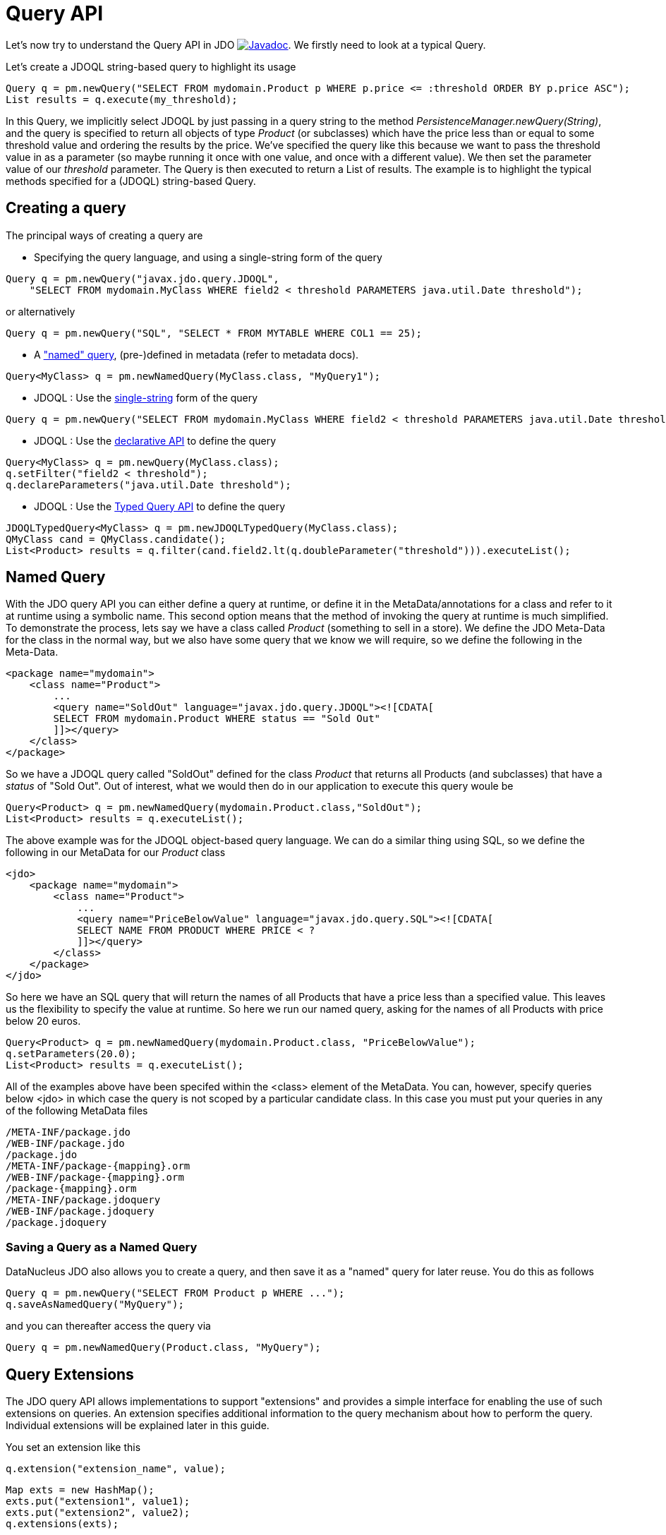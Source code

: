 [[api]]
= Query API
:_basedir: ../
:_imagesdir: images/


Let's now try to understand the Query API in JDO
http://www.datanucleus.org/javadocs/javax.jdo/3.2/javax/jdo/Query.html[image:../images/javadoc.png[Javadoc]].
We firstly need to look at a typical Query.

Let's create a JDOQL string-based query to highlight its usage

[source,java]
-----
Query q = pm.newQuery("SELECT FROM mydomain.Product p WHERE p.price <= :threshold ORDER BY p.price ASC");
List results = q.execute(my_threshold);
-----

In this Query, we implicitly select JDOQL by just passing in a query string to the method _PersistenceManager.newQuery(String)_, and the query is specified
to return all objects of type _Product_ (or subclasses) which have the price less than or equal to some threshold value and ordering the results by the price. 
We've specified the query like this because we want to pass the threshold value in as a parameter (so maybe running it once with one value, and once with a different value).
We then set the parameter value of our _threshold_ parameter. The Query is then executed to return a List of results. 
The example is to highlight the typical methods specified for a (JDOQL) string-based Query.




== Creating a query

The principal ways of creating a query are


* Specifying the query language, and using a single-string form of the query
[source,java]
-----
Query q = pm.newQuery("javax.jdo.query.JDOQL", 
    "SELECT FROM mydomain.MyClass WHERE field2 < threshold PARAMETERS java.util.Date threshold");
-----
or alternatively
[source,java]
-----
Query q = pm.newQuery("SQL", "SELECT * FROM MYTABLE WHERE COL1 == 25);
-----
* A link:query.html#named["named" query], (pre-)defined in metadata (refer to metadata docs).
[source,java]
-----
Query<MyClass> q = pm.newNamedQuery(MyClass.class, "MyQuery1");
-----
* JDOQL : Use the link:query.html#jdoql[single-string] form of the query
[source,java]
-----
Query q = pm.newQuery("SELECT FROM mydomain.MyClass WHERE field2 < threshold PARAMETERS java.util.Date threshold");
-----
* JDOQL : Use the link:query.html#jdoql[declarative API] to define the query
[source,java]
-----
Query<MyClass> q = pm.newQuery(MyClass.class);
q.setFilter("field2 < threshold");
q.declareParameters("java.util.Date threshold");
-----
* JDOQL : Use the link:query.html#jdoql_typed[Typed Query API] to define the query
[source,java]
-----
JDOQLTypedQuery<MyClass> q = pm.newJDOQLTypedQuery(MyClass.class);
QMyClass cand = QMyClass.candidate();
List<Product> results = q.filter(cand.field2.lt(q.doubleParameter("threshold"))).executeList();
-----



[[named]]
== Named Query

With the JDO query API you can either define a query at runtime, or define it in the MetaData/annotations for a class and refer to it at runtime using a symbolic name. 
This second option means that the method of invoking the query at runtime is much simplified. 
To demonstrate the process, lets say we have a class called _Product_ (something to sell in a store). 
We define the JDO Meta-Data for the class in the normal way, but we also have some query that we know we will require, so we define the following in the Meta-Data.

[source,xml]
-----
<package name="mydomain">
    <class name="Product">
        ...
        <query name="SoldOut" language="javax.jdo.query.JDOQL"><![CDATA[
        SELECT FROM mydomain.Product WHERE status == "Sold Out"
        ]]></query>
    </class>
</package>
-----

So we have a JDOQL query called "SoldOut" defined for the class _Product_ that returns all Products (and subclasses) that have a _status_ of "Sold Out". 
Out of interest, what we would then do in our application to execute this query woule be

[source,java]
-----
Query<Product> q = pm.newNamedQuery(mydomain.Product.class,"SoldOut");
List<Product> results = q.executeList();
-----

The above example was for the JDOQL object-based query language. We can do a similar thing using SQL, so we define the following in our MetaData for our _Product_ class

[source,xml]
-----
<jdo>
    <package name="mydomain">
        <class name="Product">
            ...
            <query name="PriceBelowValue" language="javax.jdo.query.SQL"><![CDATA[
            SELECT NAME FROM PRODUCT WHERE PRICE < ?
            ]]></query>
        </class>
    </package>
</jdo>
-----

So here we have an SQL query that will return the names of all Products that have a price less than a specified value. 
This leaves us the flexibility to specify the value at runtime. So here we run our named query, asking for the names of all Products with price below 20 euros.

[source,java]
-----
Query<Product> q = pm.newNamedQuery(mydomain.Product.class, "PriceBelowValue");
q.setParameters(20.0);
List<Product> results = q.executeList();
-----

All of the examples above have been specifed within the <class> element of the MetaData. 
You can, however, specify queries below <jdo> in which case the query is not scoped by a particular candidate class. 
In this case you must put your queries in any of the following MetaData files

-----
/META-INF/package.jdo
/WEB-INF/package.jdo
/package.jdo
/META-INF/package-{mapping}.orm
/WEB-INF/package-{mapping}.orm
/package-{mapping}.orm
/META-INF/package.jdoquery
/WEB-INF/package.jdoquery
/package.jdoquery
-----



[[save_as_named]]
=== Saving a Query as a Named Query

DataNucleus JDO also allows you to create a query, and then save it as a "named" query for later reuse. You do this as follows

[source,java]
-----
Query q = pm.newQuery("SELECT FROM Product p WHERE ...");
q.saveAsNamedQuery("MyQuery");
-----

and you can thereafter access the query via

[source,java]
-----
Query q = pm.newNamedQuery(Product.class, "MyQuery");
-----



[[query_extensions]]
== Query Extensions

The JDO query API allows implementations to support "extensions" and provides a simple interface for enabling the use of such extensions on queries.
An extension specifies additional information to the query mechanism about how to perform the query. 
Individual extensions will be explained later in this guide.

You set an extension like this

[source,java]
-----
q.extension("extension_name", value);
-----

[source,java]
-----
Map exts = new HashMap();
exts.put("extension1", value1);
exts.put("extension2", value2);
q.extensions(exts);
-----

With DataNucleus, all _extension names_ will begin with "datanucleus.".

The Query API also has methods _setExtensions_ and _addExtension_ that are from the original version of the API, but function the same as these methods quoted.


== Setting query parameters

Queries can be made flexible and reusable by defining parameters as part of the query, so that we can execute the same query
with different sets of parameters and minimise resources.

[source,java]
-----
// JDOQL Using named parameters
Query<Product> q = pm.newQuery(Product.class);
q.setFilter("this.name == :name && this.serialNo == :serial");

Map params = new HashMap();
params.put("name", "Walkman");
params.put("serial", "123021");
q.setNamedParameters(params);


// JDOQL Using numbered parameters
Query<Product> q = pm.newQuery(Product.class);
q.setFilter("this.name == ?1 && this.serialNo == ?2");

q.setParameters("Walkman", "123021");
-----

Alternatively you can specify the query parameters in the _execute_ method call.


[[compile]]
== Compiling a query

An intermediate step once you have your query defined, if you want to check its validity, is to _compile_ it. You do this as follows

[source,java]
-----
q.compile();
-----

If the query is invalid, then a JDOException will be thrown.



== Executing a query

So we have set up our query. We now execute it. We have various methods to do this, depending on what result we are expecting etc

[source,java]
-----
// Simple execute
Object result = q.execute();

// Execute with 1 parameter passed in
Object result = q.execute(paramVal1);

// Execute with multiple parameters passed in 
Object result = q.execute(paramVal1, paramVal2);

// Execute with an array of parameters passed in (positions match the query parameter position)
Object result = q.executeWithArray(new Object[]{paramVal1, paramVal2});

// Execute with a map of parameters keyed by their name in the query
Object result = q.executeWithMap(paramMap);

// Execute knowing we want to receive a list of results
List results = q.executeList();

// Execute knowing there is 1 result row
Object result = q.executeUnique();

// Execute where we want a list of results and want each result row of a particular type
List<ResultClass> results = q.executeResultList(ResultClass.class);

// Execute where we want a single result and want the result row of a particular type
ResultClass result = q.executeResultUnique(ResultClass.class);
-----


[[flushBeforeExecution]]
=== Extension : Flush before query execution

image:../images/nucleus_extension.png[]

When using optimistic transactions all updates to persistent objects are held until flush()/commit(). 
This means that executing a query may not take into account changes made during that transaction in some objects. 
DataNucleus allows an extension for calling flush() just before execution of queries so that all updates are taken into account.
You could specify this as a persistence property *datanucleus.query.flushBeforeExecution* (defaults to _false_) and it will apply to all queries.
Alternatively, to do this on a per query basis you would do

[source,java]
-----
query.extension("datanucleus.query.flushBeforeExecution","true");
-----




[[FetchPlan]]
== Controlling the execution : FetchPlan

When a Query is executed it executes in the datastore, which returns a set of results. 
DataNucleus could clearly read all results from this ResultSet in one go and return them all to the user, or could allow control over this fetching process. 
JDO provides a _fetch size_ on the link:persistence.html#fetch_groups[Fetch Plan] to allow this control. You would set this as follows

[source,java]
-----
Query q = pm.newQuery(...);
q.getFetchPlan().setFetchSize(FetchPlan.FETCH_SIZE_OPTIMAL);
-----

_fetch size_ has 3 possible values. 

* *FETCH_SIZE_OPTIMAL* - allows DataNucleus full control over the fetching. 
In this case DataNucleus will fetch each object when they are requested, and then when the owning transaction is committed will retrieve all remaining rows 
(so that the Query is still usable after the close of the transaction).
* *FETCH_SIZE_GREEDY* - DataNucleus will read all objects in at query execution.
This can be efficient for queries with few results, and very inefficient for queries returning large result sets.
* *A positive value* - DataNucleus will read this number of objects at query execution. Thereafter it will read the objects when requested.


In addition to the number of objects fetched, you can also control which fields are fetched for each object of the candidate type. 
This is controlled via the _FetchPlan_.
For RDBMS any single-valued member will be fetched in the original SQL query, but with multiple-valued members this is not supported. 
However what will happen is that any collection field will be retrieved in a single SQL query for all candidate objects; this avoids the "N+1" problem, 
resulting in 1 original SQL query plus 1 SQL query per collection member. Note that you can disable this by either not putting multi-valued fields in the FetchPlan, 
or by setting the query extension "datanucleus.rdbms.query.multivaluedFetch" to "none" (default is "exists" using the single SQL per field).
For non-RDBMS datastores the collection/map is stored by way of a Collection of ids of the related objects in a single "column" of the object and so is retrievable in the same query.
See also link:persistence.html#fetch_groups[Fetch Groups].

=== Extension: Load results at commit

image:../images/nucleus_extension.png[]

DataNucleus also allows an extension to give further control. As mentioned above, when the transaction containing the Query is committed, 
all remaining results are read so that they can then be accessed later (meaning that the query is still usable). 
Where you have a large result set and you don't want this behaviour you can turn it off by specifying a Query extension

[source,java]
-----
q.extension("datanucleus.query.loadResultsAtCommit", "false");
-----

so when the transaction is committed, no more results will be available from the query.


=== Extension: Ignore FetchPlan

image:../images/nucleus_extension.png[]

In some situations you don't want all _FetchPlan_ fields retrieving, and DataNucleus provides an extension to turn this off, like this

[source,java]
-----
q.extension("datanucleus.query.useFetchPlan", "false");
-----


[[ignore_cache]]
== ignoreCache(), setIgnoreCache()

The ignoreCache option setting specifies whether the query should execute entirely in the back end, instead of in the cache.
If this flag is set to _true_, DataNucleus may be able to optimize the query execution by ignoring changed values in the cache.  
For optimistic transactions, this can dramatically improve query response times.

[source,java]
-----
q.ignoreCache(true);
-----



[[locking]]
== Control over locking of fetched objects

JDO allows control over whether objects found by a query are locked during that transaction so that other transactions can't update them in the meantime. 
To do this you would do

[source,java]
-----
Query q = pm.newQuery(...);
q.serializeRead(true);
-----

You can also specify this for all queries for all PMs using the persistence property *datanucleus.SerializeRead*.
In addition you can perform this on a per-transaction basis by doing

[source,java]
-----
tx.setSerializeRead(true);
-----

NOTE: If the datastore in use doesn't support locking of objects then this will do nothing



[[read_timeout]]
== Timeout on query execution for reads

[source,java]
-----
q.datastoreReadTimeoutMillis(1000);
-----

_Sets the timeout for this query (in milliseconds)._ 
Will throw a JDOUnsupportedOperationException if the query implementation doesn't support timeouts (for the current datastore).



[[write_timeout]]
== Timeout on query execution for writes

[source,java]
-----
q.datastoreWriteTimeoutMillis(1000);
-----

_Sets the timeout for this query (in milliseconds) when it is a delete/update._ 
Will throw a JDOUnsupportedOperationException if the query implementation doesn't support timeouts (for the current datastore).



[[loadResultsAtCommit]]
== Extension: Loading Large Result Sets at Commit()

image:../images/nucleus_extension.png[]

When a transaction is committed by default all remaining results for a query are loaded so that the query is usable thereafter. 
With a large result set you clearly don't want this to happen. So in this case you should set the extension *datanucleus.query.loadResultsAtCommit* to _false_.

To do this on a per query basis you would do

[source,java]
-----
query.addExtension("datanucleus.query.loadResultsAtCommit", "false");
-----



[[resultCacheType]]
== Extension: Caching of Results

image:../images/nucleus_extension.png[]

When you execute a query, the query results are typically loaded when the user accesses each row. 
Results that have been read can then be cached locally.
You can control this caching to optimise it for your memory requirements. 
You can set the query extension *datanucleus.query.resultCacheType* and it has the following possible values

* _weak_ : use a weak reference map for caching (default)
* _soft_ : use a soft reference map for caching
* _hard_ : use a Map for caching (objects not garbage collected)
* _none_ : no caching (hence uses least memory)

To do this on a per query basis, you would do

[source,java]
-----
query.addExtension("datanucleus.query.resultCacheType", "weak");
-----



[[resultSizeMethod]]
== Extension: Size of Large Result Sets

image:../images/nucleus_extension.png[]

If you have a large result set you clearly don't want to instantiate all objects since this would hit the memory footprint of your application. 
To get the number of results many JDBC drivers, for example, will load all rows of the result set. 
This is to be avoided so DataNucleus provides control over the mechanism for getting the size of results.
The persistence property *datanucleus.query.resultSizeMethod* has a default of _last_ (which means navigate to the last object, hence hitting the JDBC driver problem). 
On RDBMS, if you set this to _count_ then it will use a simple "count()" query to get the size.

To do this on a per query basis you would do

[source,java]
-----
query.addExtension("datanucleus.query.resultSizeMethod", "count");
-----


[[resultSetType]]
== Extension: Type of Result Set (RDBMS)

image:../images/nucleus_extension.png[]

For RDBMS datastores, _java.sql.ResultSet_ defines three possible result set types.

* _forward-only_ : the result set is navegable forwards only
* _scroll-sensitive_ : the result set is scrollable in both directions and is sensitive to changes in the datastore
* _scroll-insensitive_ : the result set is scrollable in both directions and is insensitive to changes in the datastore

DataNucleus allows specification of this type as a query extension *datanucleus.rdbms.query.resultSetType*.

To do this on a per query basis you would do

[source,java]
-----
query.addExtension("datanucleus.rdbms.query.resultSetType", "scroll-insensitive");
-----

The default is _forward-only_. 
The benefit of the other two is that the result set will be scrollable and hence objects will only be read in to memory when accessed. 
So if you have a large result set you should set this to one of the scrollable values.



[[resultSetControl]]
== Extension: Result Set Control (RDBMS)

image:../images/nucleus_extension.png[]

DataNucleus RDBMS provides a useful extension allowing control over the ResultSet's that are created by queries. 
Some properties are available that give you the power to control whether the result set is read only, whether it can be read forward only, the direction of fetching etc. 

To do this on a per query basis you would do

[source,java]
-----
query.addExtension("datanucleus.rdbms.query.fetchDirection", "forward");
query.addExtension("datanucleus.rdbms.query.resultSetConcurrency", "read-only");
-----

Alternatively you can specify these as persistence properties so that they apply to all queries for that PMF. Again, the properties are

* *datanucleus.rdbms.query.fetchDirection* - controls the direction that the ResultSet is navigated. By default this is forwards only. Use this property to change that.
* *datanucleus.rdbms.query.resultSetConcurrency* - controls whether the ResultSet is read only or updateable.

Bear in mind that not all RDBMS support all of the possible values for these options. That said, they do add a degree of control that is often useful.

